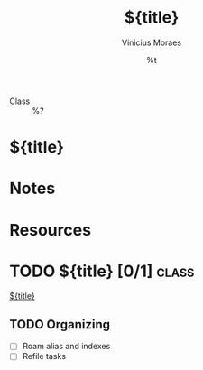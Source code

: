 #+TITLE: ${title}
#+AUTHOR: Vinicius Moraes
#+EMAIL: vinicius.moraes@eternodevir.com
#+DATE: %t
#+FILETAGS: class study
#+CATEGORY: study
- Class :: %?

* ${title}

* Notes

* Resources

* TODO ${title} [0/1]                                                 :class:

[[id:${id}][${title}]]

** TODO Organizing
- [ ] Roam alias and indexes
- [ ] Refile tasks

